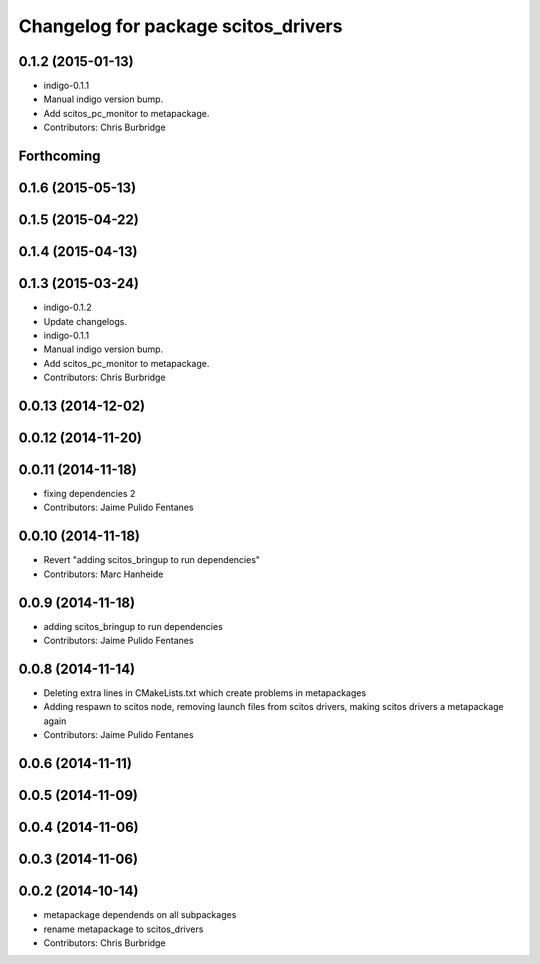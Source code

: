 ^^^^^^^^^^^^^^^^^^^^^^^^^^^^^^^^^^^^
Changelog for package scitos_drivers
^^^^^^^^^^^^^^^^^^^^^^^^^^^^^^^^^^^^

0.1.2 (2015-01-13)
------------------
* indigo-0.1.1
* Manual indigo version bump.
* Add scitos_pc_monitor to metapackage.
* Contributors: Chris Burbridge

Forthcoming
-----------

0.1.6 (2015-05-13)
------------------

0.1.5 (2015-04-22)
------------------

0.1.4 (2015-04-13)
------------------

0.1.3 (2015-03-24)
------------------
* indigo-0.1.2
* Update changelogs.
* indigo-0.1.1
* Manual indigo version bump.
* Add scitos_pc_monitor to metapackage.
* Contributors: Chris Burbridge

0.0.13 (2014-12-02)
-------------------

0.0.12 (2014-11-20)
-------------------

0.0.11 (2014-11-18)
-------------------
* fixing dependencies 2
* Contributors: Jaime Pulido Fentanes

0.0.10 (2014-11-18)
-------------------
* Revert "adding scitos_bringup to run dependencies"
* Contributors: Marc Hanheide

0.0.9 (2014-11-18)
------------------
* adding scitos_bringup to run dependencies
* Contributors: Jaime Pulido Fentanes

0.0.8 (2014-11-14)
------------------
* Deleting extra lines in CMakeLists.txt which create problems in metapackages
* Adding respawn to scitos node, removing launch files from scitos drivers, making scitos drivers a metapackage again
* Contributors: Jaime Pulido Fentanes

0.0.6 (2014-11-11)
------------------

0.0.5 (2014-11-09)
------------------

0.0.4 (2014-11-06)
------------------

0.0.3 (2014-11-06)
------------------

0.0.2 (2014-10-14)
------------------
* metapackage dependends on all subpackages
* rename metapackage to scitos_drivers
* Contributors: Chris Burbridge
